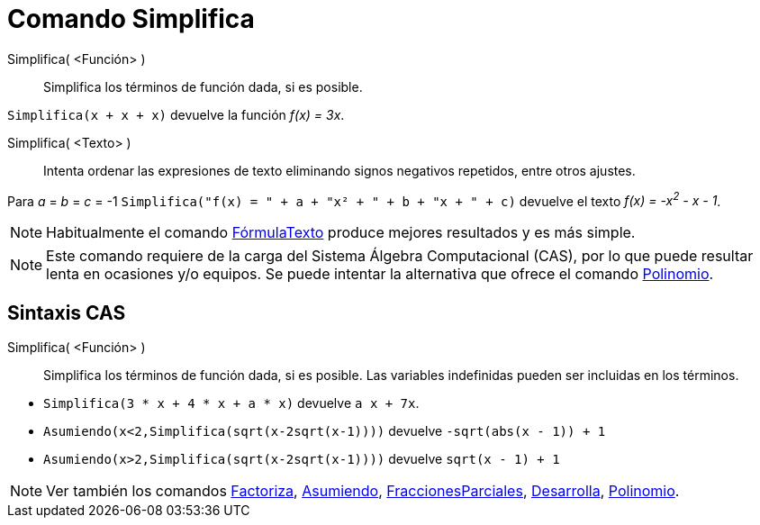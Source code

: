= Comando Simplifica
:page-en: commands/Simplify
ifdef::env-github[:imagesdir: /es/modules/ROOT/assets/images]

Simplifica( <Función> )::
  Simplifica los términos de función dada, si es posible.

[EXAMPLE]
====

`++Simplifica(x + x + x)++` devuelve la función _f(x) = 3x_.

====

Simplifica( <Texto> )::
  Intenta ordenar las expresiones de texto eliminando signos negativos repetidos, entre otros ajustes.

[EXAMPLE]
====

Para _a_ = _b_ = _c_ = -1 `++Simplifica("f(x) = " + a + "x² + " + b + "x + " + c)++` devuelve el texto _f(x) = -x^2^ - x -
1_.

====

[NOTE]
====

Habitualmente el comando xref:/commands/FórmulaTexto.adoc[FórmulaTexto] produce mejores resultados y es más simple.

====

[NOTE]
====

Este comando requiere de la carga del Sistema Álgebra Computacional (CAS), por lo que puede resultar lenta
en ocasiones y/o equipos. Se puede intentar la alternativa que ofrece el comando
xref:/commands/Polinomio.adoc[Polinomio].

====

== Sintaxis CAS

Simplifica( <Función> )::
  Simplifica los términos de función dada, si es posible. Las variables indefinidas pueden ser incluidas en los términos.

[EXAMPLE]
====

* `++Simplifica(3 * x + 4 * x + a * x)++` devuelve `++ a x + 7x++`.
* `++Asumiendo(x<2,Simplifica(sqrt(x-2sqrt(x-1))))++` devuelve `++-sqrt(abs(x - 1)) + 1++`
* `++Asumiendo(x>2,Simplifica(sqrt(x-2sqrt(x-1))))++` devuelve `++sqrt(x - 1) + 1++`

====

[NOTE]
====

Ver también los comandos xref:/commands/Factoriza.adoc[Factoriza], xref:/commands/Asumiendo.adoc[Asumiendo],
xref:/commands/FraccionesParciales.adoc[FraccionesParciales], xref:/commands/Desarrolla.adoc[Desarrolla],
xref:/commands/Polinomio.adoc[Polinomio].

====


